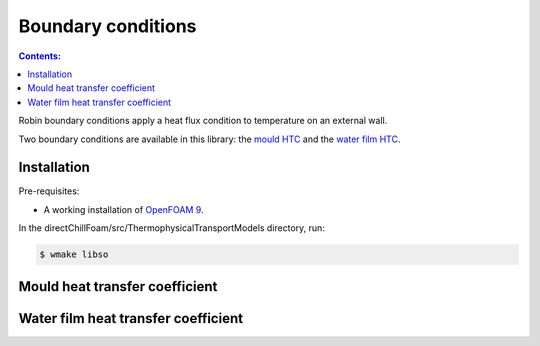 ===================
Boundary conditions
===================

.. contents:: Contents:
  :backlinks: none

Robin boundary conditions apply a heat flux condition to temperature on an external wall.

Two boundary conditions are available in this library: the `mould HTC <#mould-heat-transfer-coefficient>`_ and the `water film HTC <#water-film-heat-transfer-coefficient>`_.

Installation
============

Pre-requisites:  

* A working installation of `OpenFOAM 9 <https://openfoam.org/release/9/>`_.

In the directChillFoam/src/ThermophysicalTransportModels directory, run:

.. code-block:: console
  
  $ wmake libso

Mould heat transfer coefficient
===============================

.. doxygenclass:: Foam::mouldHTCFvPatchScalarField
  :members:

Water film heat transfer coefficient
===============================

.. doxygenclass:: Foam::waterFilmHTCFvPatchScalarField
  :members:
